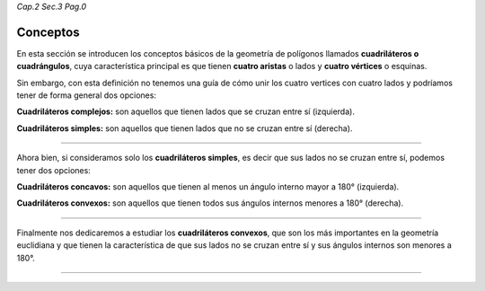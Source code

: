 *Cap.2 Sec.3 Pag.0*

Conceptos
=========================================================

En esta sección se introducen los conceptos básicos de la geometría de polígonos llamados
**cuadriláteros o cuadrángulos**, cuya característica principal es que tienen **cuatro
aristas** o lados y **cuatro vértices** o esquinas.

Sin embargo, con esta definición no tenemos una guía de cómo unir los cuatro vertices con
cuatro lados y podríamos tener de forma general dos opciones:

.. image:: ./images/2.3.0_complejos_simples.png

**Cuadriláteros complejos:** son aquellos que tienen lados que se cruzan entre sí (izquierda).

**Cuadriláteros simples:** son aquellos que tienen lados que no se cruzan entre sí (derecha).

----

Ahora bien, si consideramos solo los **cuadriláteros simples**, es decir que sus lados no se
cruzan entre sí, podemos tener dos opciones:

.. image:: ./images/2.3.0_convexos_concavos.png

**Cuadriláteros concavos:** son aquellos que tienen al menos un ángulo interno mayor a 180° (izquierda).

**Cuadriláteros convexos:** son aquellos que tienen todos sus ángulos internos menores a 180° (derecha).

----

Finalmente nos dedicaremos a estudiar los **cuadriláteros convexos**, que son los más
importantes en la geometría euclidiana y que tienen la característica de que sus lados no
se cruzan entre sí y sus ángulos internos son menores a 180°.

----
